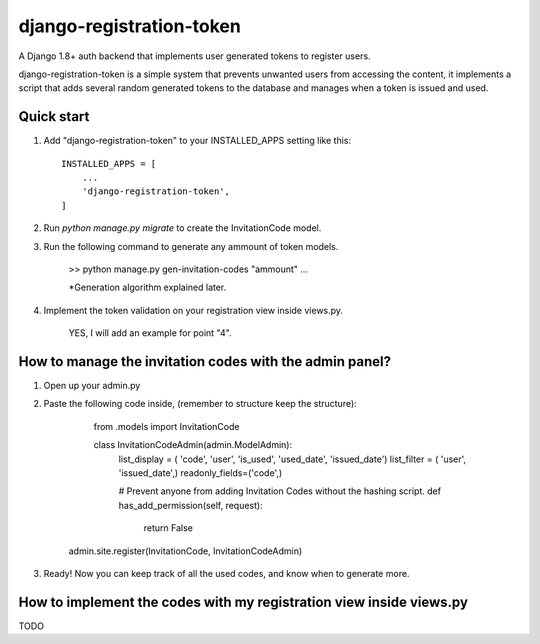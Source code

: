 =========================
django-registration-token
=========================

.. image:: https://travis-ci.org/Santiago-vdk/django-registration-token.svg?branch=master
    :target: https://travis-ci.org/Santiago-vdk/django-registration-token

A Django 1.8+ auth backend that implements user generated tokens to register users.

django-registration-token is a simple system that prevents unwanted
users from accessing the content, it implements a script that
adds several random generated tokens to the database and manages
when a token is issued and used.


Quick start
-----------

1. Add "django-registration-token" to your INSTALLED_APPS setting like this::

    INSTALLED_APPS = [
        ...
        'django-registration-token',
    ]

2. Run `python manage.py migrate` to create the InvitationCode model.

3. Run the following command to generate any ammount of token models.

	
	>> python manage.py gen-invitation-codes "ammount"
	...


	*Generation algorithm explained later.

	

4. Implement the token validation on your registration view inside views.py.

	YES, I will add an example for point "4".


How to manage the invitation codes with the admin panel?
--------------------------------------------------------

1. Open up your admin.py

2. Paste the following code inside, (remember to structure keep the structure):

	from .models import InvitationCode
	
	class InvitationCodeAdmin(admin.ModelAdmin):
	    list_display = ( 'code', 'user', 'is_used', 'used_date', 'issued_date')
	    list_filter = ( 'user', 'issued_date',)
	    readonly_fields=('code',)
	    
	    # Prevent anyone from adding Invitation Codes without the hashing script.
	    def has_add_permission(self, request):
	        return False


    admin.site.register(InvitationCode, InvitationCodeAdmin)

3. Ready! Now you can keep track of all the used codes, and know when to generate more.


How to implement the codes with my registration view inside views.py
--------------------------------------------------------------------

TODO
